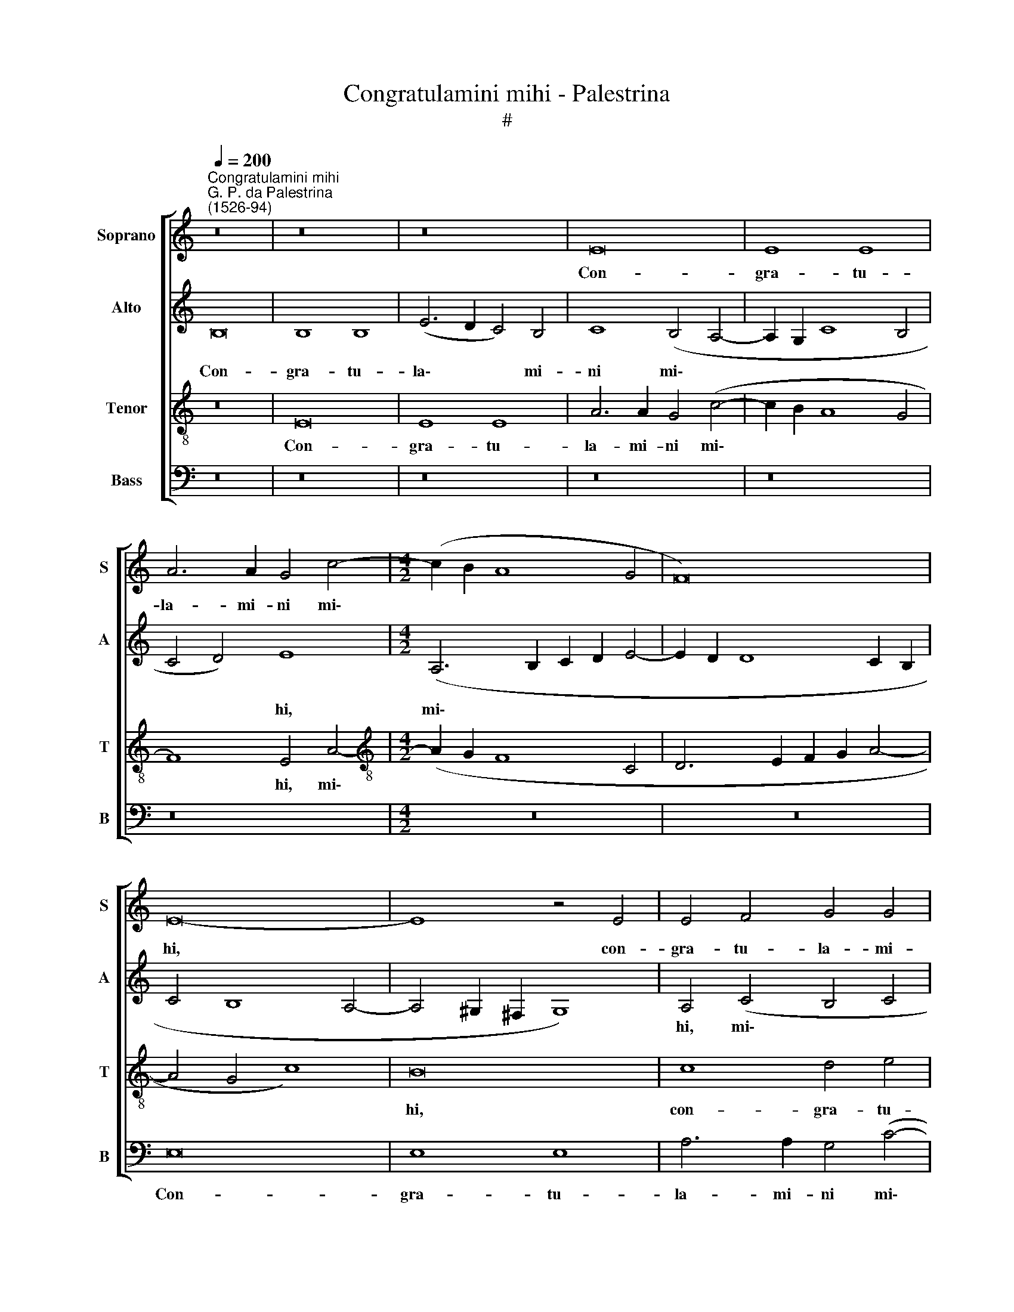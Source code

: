 X:1
T:Congratulamini mihi - Palestrina
T:#
%%score [ 1 2 3 4 ]
L:1/8
Q:1/4=200
M:none
K:C
V:1 treble nm="Soprano" snm="S"
V:2 treble nm="Alto" snm="A"
V:3 treble-8 nm="Tenor" snm="T"
V:4 bass nm="Bass" snm="B"
V:1
"^Congratulamini mihi""^G. P. da Palestrina\n(1526-94)" z16 | z16 | z16 | E16 | E8 E8 | %5
w: |||Con-|gra- tu-|
 A6 A2 G4 c4- |[M:4/2] (c2 B2 A8 G4 | F16) | E16- | E8 z4 E4 | E4 F4 G4 G4 | A4 (c8 B4) | A8 G8- | %13
w: la- mi- ni mi\-|||hi,|* con-|gra- tu- la- mi-|ni mi\- *|* hi|
 G16 | z16 | A8 G8 | c8 A4 c4- | c4 B4 (A4 G4) | (F4 E4) (D6 E2 | F4 E8) D4 | E8 z8 | A8 G8 | %22
w: ||o- mnes|qui di- li\-|* gi- tis *|* * Do\- *|* * mi-|num,|o- mnes|
 c8 A4 c4- | c4 B4 (A4 G4) | F4 F4 E8- | E8 z8 | z16 | z16 | z4 A4 A4 A4 | c8 A4 c4- | %30
w: qui di- li\-|* gi- tis *|Do- mi- num,||||qui- a cum|es- sem par\-|
 (c2 B2 G4 A4 G2 F2 | E4 A6 B2 c4- | c4) B4 c8 | z4 c8 A4 | A16- | A8 G8 | c8 c8 | B16- | %38
w: ||* vu- la,|pla- cu-|i|* Al-|tis- si-|mo,|
 B8 z4 G4- | G4 E4 E8 | C4 (c8 B4- | B2 A2 A8) ^G4 | A8 z8 | A12 A4 | c8 A4 G4 | (c4 B6 A2 A4- | %46
w: * pla\-|* cu- i|Al- tis\- *|* * * si-|mo:|Et de|me- is vi-|sce\- * * *|
 A4 G4 A6 G2 | F4 E8) D4 | E16- | E8 z8 | z16 | z4 d6 c2 c4 | B8 A8- | A4 G4 F4 F4 | E16- | E16 | %56
w: |* * ri-|bus|||ge- nu- i|De- um|* et ho- mi-|nem,||
 z8 A8- | A4 A4 c8 | A4 G4 (c6 B2 | A2 G2 A4 F4) G4 | A16 | z16 | z16 | z4 d6 c2 c4 | B8 A8- | %65
w: et|* de me-|is vi- sce\- *|* * * * ri-|bus|||ge- nu- i|De- um|
 A8 G8 | (c6 B2 A4 B4- | B2 A2 A8)[Q:1/4=198] ^G4 |[Q:1/4=189] A16- |[Q:1/4=176] A16 | %70
w: * et|ho\- * * *|* * * mi-|nem.||
[Q:1/4=170] A16 |] %71
w: |
V:2
 B,16 | B,8 B,8 | (E6 D2 C4) B,4 | C8 (B,4 A,4- | A,2 G,2 C8 B,4 | C4 D4) E8 | %6
w: Con-|gra- tu-|la\- * * mi-|ni mi\- *||* * hi,|
[M:4/2] (A,6 B,2 C2 D2 E4- | E2 D2 D8 C2 B,2 | C4 B,8 A,4- | A,4 ^G,2 ^F,2 G,8) | A,4 (C4 B,4 C4 | %11
w: mi\- * * * *||||hi, mi\- * *|
 A,6 B,2 C2 D2 E4-) | (E4 D4) E8 | z8 D8 | C8 F8 | D4 F8 E4 | E4 (F6 E2 E2 DC | D4) D4 (E6 D2) | %18
w: |* * hi|o-|mnes qui|di- li- gi-|tis Do\- * * * *|* mi- num, *|
 (C8 G,8) | C4 B,4 C4 A,4 | B,4 (E6 F2 G2 E2 | F4) F4 (D6 E2 | F4 E2 D2 C8) | (D6 E2 F4) E4 | %24
w: |qui di- li- gi-|tis Do\- * * *|* mi- num, *||Do\- * * mi-|
 (D12 C2 B,2 | C6 D2 E8) | z4 E4 E4 E4 | F8 (D6 E2 | F4 E4) F4 F4 | E8 z4 E4 | E4 E4 F4 E4 | %31
w: num, * *||qui- a cum|es- sem *|* * par- vu-|la, qui-|a cum es- sem|
 (G4 F6 E2 D2 C2 | D4) D4 C8- | C8 z4 F4- | F4 D4 D8- | D4 C8 E4- | (E2 F2 G8) ^F4 | G8 z4 D4- | %38
w: par\- * * * *|* vu- la,|* pla\-|* cu- i|* Al- tis\-|* * * si-|mo, pla\-|
 D4 B,4 B,8 | G,8 G8 | E8 E8- | E8 z4 E4- | E4 E4 F8 | D4 C4 F4 F4 | E16- | E16 | E8 C8 | %47
w: * cu- i|Al- tis-|si- mo:|* Et|* de me-|is vi- sce- ri-|bus,||et de|
 D4 G,4 A,8 | C4 B,4 A,8 | z4 E6 D2 D4 | (C4 B,6 A,2 A,4- | A,4 ^G,4) A,4 A4- | A2 G2 G4 (F8 | %53
w: me- is vi-|sce- ri- bus|ge- nu- i|De\- * * *|* * um, ge\-|* nu- i De\-|
 E8) D8- | (D4 C2 B,2 C8) | A,8 C4 B,4 | (A,6 B,2 C8 | D8) z8 | E12 E4 | F8 D4 C4 | F4 F4 E8- | %61
w: * um||et ho- mi-|nem, * *||et de|me- is vi-|sce- ri- bus|
 E8 z4 A4- | A2 G2 G4 (F4 E4) | D8 z4 A4- | A2 G2 G4 F8 | E8 E8 | (C6 D2 E2 F2 E4- | E4) D4 E8 | %68
w: * ge\-|* nu- i De\- *|um, ge\-|* nu- i De-|um et|ho\- * * * *|* mi- nem,|
 C8 (D4 E4 | F8) F8 | E16 |] %71
w: et ho\- *|* mi-|nem.|
V:3
 z16 | E16 | E8 E8 | A6 A2 G4 (c4- | c2 B2 A8 G4 | F8) E4 A4- |[M:4/2][K:treble-8] (A2 G2 F8 C4 | %7
w: |Con-|gra- tu-|la- mi- ni mi\-||* hi, mi\-||
 D6 E2 F2 G2 A4- | A4 G4 c8) | B16 | c8 d4 e4 | c8 A4 B4 | (c4 A2 B2 c2 d2 e4- | e2 d2 c8 B4 | %14
w: ||hi,|con- gra- tu-|la- mi- ni|mi\- * * * * *||
 G4 A8) (F4- | F2 G2 A2 B2 c8) | z16 | z16 | z16 | z8 A8 | G8 c8 | A4 c8 B4 | A16 | (G8 F4) C4 | %24
w: * * hi|||||o-|mnes qui|di- li- gi-|tis|Do\- * mi-|
 (D2 E2 F2 G2 A8) | z4 A4 A4 A4 | c4 A4 (c6 Bc | d4 c8) B4 | c8 z8 | z4 A4 A4 A4 | c8 A4 (c4- | %31
w: num, * * * *|qui- a cum|es- sem par\- * *|* * vu-|la,|qui- a cum|es- sem par\-|
 c2 B2 A2 G2 F4) A4 | G8 z4 c4- | c4 A4 A8 | d8 f8- | f4 e4 e8- | (e4 d4 c8) | z4 d8 B4 | %38
w: * * * * * vu-|la, pla\-|* cu- i|Al- tis\-|* si- mo,||pla- cu-|
 B8 (G6 A2 | B4) (c6 d2 e4- | e2 d2 c2 B2 A4 B4 | c4 B2 A2 B4) B4 | A16 | z8 z4 A4- | A4 A4 c8 | %45
w: i Al\- *|* tis\- * *||* * * * si-|mo:|Et|* de me-|
 A4 G4 c4 c4 | B8 z4 A4 | A4 c8 A4- | A4 G4 c4 c4 | B8 z4 A4- | A2 G2 G4 (F6 E2 | D8) E8 | %52
w: si vi- sce- ri-|bus, et|de- me- is|* vi- sce- ri-|bus ge\-|* nu- i De\- *|* um|
 E8 (F2 G2 A2 B2 | c4) C4 (D2 E2 F2 G2) | A8 z8 | z16 | e12 e4 | f8 e4 A4 | (c6 B2 A2 G2 A4 | %59
w: et ho\- * * *|* mi- num, * * *|||et de|me- is vi-|sce\- * * * *|
 F12) E4 | D4 d6 c2 c4 | B8 (A6 B2 | c4) (B6 A2) A4- | A4 ^G4 A8 | z8 z4 d4- | d2 c2 c4 B8 | %66
w: * ri-|bus ge- nu- i|De- um *|* et * ho\-|* mi- nem,|ge\-|* nu- i De-|
 (A6 B2 c4) B4 | (c4 B2 A2 B4) B4 | A4 f4 f4 e4 | d8 d8 | ^c16 |] %71
w: um * * et|ho\- * * * mi-|nem, De- um et|ho- mi-|nem.|
V:4
 z16 | z16 | z16 | z16 | z16 | z16 |[M:4/2] z16 | z16 | E,16 | E,8 E,8 | A,6 A,2 G,4 (C4- | %11
w: ||||||||Con-|gra- tu-|la- mi- ni mi\-|
 C2 B,2 A,8 G,4) | F,8 E,4 (C,4- | C,2 D,2 E,2 F,2 G,8 | E,4 F,4) D,8- | D,8 z8 | z8 A,8 | G,8 C8 | %18
w: |* hi, mi\-||* * hi||o-|mnes qui|
 A,4 C8 B,4 | (A,4 G,4) F,4 F,4 | (E,6 D,2 C,8 | F,8 G,8) | z16 | z16 | z8 z4 A,4 | A,4 A,4 C8 | %26
w: di- li- gi-|tis * Do- mi-|num, * *||||qui-|a cum es-|
 A,4 (C6 B,2 A,2 G,2 | F,4) F,4 G,8 | (A,6 G,2 F,4) D,4 | A,8 z8 | z16 | z16 | z8 z4 A,4- | %33
w: sem par\- * * *|* vu- la,|par\- * * vu-|la,|||pla\-|
 A,4 F,4 (F,6 E,2 | D,16) | A,8 C8- | (C4 B,4 A,4) A,4 | G,16 | G,12 E,4 | E,8 (C,4 C4- | %40
w: * cu- i *||Al- tis\-|* * * si-|mo,|pla- cu-|i al- tis\-|
 C2 B,2 A,8 G,4 | A,4) A,4 E,8 | A,8 (F,4 D,2 E,2 | F,2 G,2) A,4 D,8 | z16 | z8 E,8 | E,8 F,8 | %47
w: |* si- mo,|Al- tis- * *|* * si- mo:||Et|de me-|
 D,4 C,4 F,4 F,4 | E,8 z4 A,4- | A,2 G,2 G,4 F,8 | E,4 E,4 (D,6 C,2 | B,,4) B,,4 A,,8 | z16 | z16 | %54
w: is vi- sce- ri-|bus ge\-|* nu- i De-|um et ho\- *|* mi- nem,|||
 z4 A,8 A,4 | C8 A,4 G,4 | (C6 B,2 A,2 G,2 A,4 | F,4) D,4 A,8 | z16 | z16 | z8 z4 A,4- | %61
w: et de|me- is vi-|sce\- * * * *|* ri- bus|||ge\-|
 A,2 G,2 G,4 F,8 | E,4 E,4 (D,4 C,4 | B,,4) B,,4 A,,8 | E,8 F,4 D,4 | (A,8 E,8) | z4 A,6 A,2 G,4 | %67
w: * nu- i De-|um et ho\- *|* mi- nem,|et ho- mi-|nem, *|ge- nu- i|
 F,8 E,8 | (F,6 E,2 D,4 ^C,4) | D,8 D,8 | A,16 |] %71
w: De- um|et * * *|ho- mi-|nem.|

